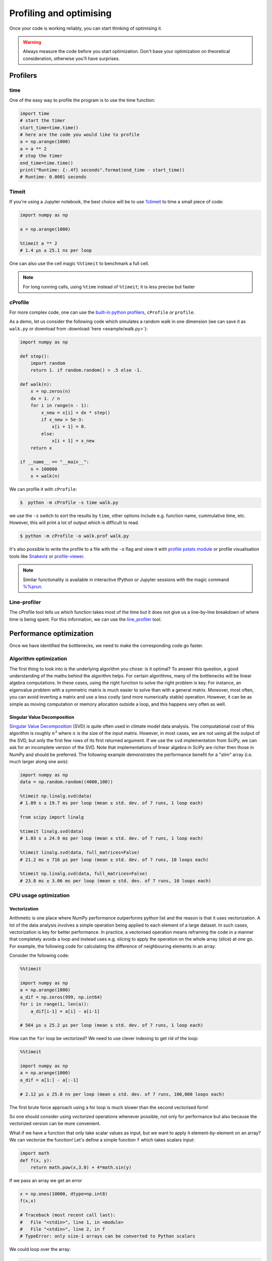 .. _performance:

Profiling and optimising
========================

.. objectives::

   - Learn how to benchmark and profile Python code
   - Understand how optimisation can be algorithmic or based on CPU or memory usage
   - Learn how to boost performance using Numba and Cython

.. instructor-note::

   - 40 min teaching/type-along
   - 40 min exercises


Once your code is working reliably, you can start thinking of optimising it.


.. warning::

   Always measure the code before you start optimization. Don't base your optimization 
   on theoretical consideration, otherwise you'll have surprises. 


Profilers 
---------

time
^^^^

One of the easy way to profile the program is to use the time function:

.. code-block:: python

   import time
   # start the timer
   start_time=time.time()
   # here are the code you would like to profile
   a = np.arange(1000)
   a = a ** 2
   # stop the timer
   end_time=time.time()
   print("Runtime: {:.4f} seconds".format(end_time - start_time))
   # Runtime: 0.0001 seconds


Timeit
^^^^^^

If you're using a Jupyter notebook, the best choice will be to use 
`%timeit <https://docs.python.org/library/timeit.html>`__ to time a small piece of code:

.. code-block:: ipython

   import numpy as np

   a = np.arange(1000)

   %timeit a ** 2
   # 1.4 µs ± 25.1 ns per loop 

One can also use the cell magic ``%%timeit`` to benchmark a full cell.

.. note::

   For long running calls, using ``%time`` instead of ``%timeit``; it is
   less precise but faster


cProfile
^^^^^^^^

For more complex code, one can use the `built-in python profilers 
<https://docs.python.org/3/library/profile.html>`_, ``cProfile`` or ``profile``.

As a demo, let us consider the following code which simulates a random walk in one dimension
(we can save it as ``walk.py`` or download from :download:`here <example/walk.py>`):

.. code-block:: python

   import numpy as np

   def step():
       import random
       return 1. if random.random() > .5 else -1.
   
   def walk(n):
       x = np.zeros(n)
       dx = 1. / n
       for i in range(n - 1):
           x_new = x[i] + dx * step()
           if x_new > 5e-3:
               x[i + 1] = 0.
           else:
               x[i + 1] = x_new
       return x

   if __name__ == "__main__":
       n = 100000
       x = walk(n)

We can profile it with ``cProfile``:

.. code-block:: console

   $  python -m cProfile -s time walk.py


we use the ``-s`` switch to sort the results by ``time``, other options include 
e.g. function name, cummulative time, etc. However, this will print a lot of 
output which is difficult to read. 

.. code-block:: console

   $ python -m cProfile -o walk.prof walk.py


It's also possible to write the profile 
to a file with the ``-o`` flag and view it with `profile pstats module 
<https://docs.python.org/3/library/profile.html#module-pstats>`__
or profile visualisation tools like 
`Snakeviz <https://jiffyclub.github.io/snakeviz/>`__ 
or `profile-viewer <https://pypi.org/project/profile-viewer/>`__.

.. note::

   Similar functionality is available in interactive IPython or Jupyter sessions with the 
   magic command `%%prun <https://ipython.readthedocs.io/en/stable/interactive/magics.html>`__.


Line-profiler
^^^^^^^^^^^^^

The cProfile tool tells us which function takes most of the time but it does not give us a 
line-by-line breakdown of where time is being spent. For this information, we can use the 
`line_profiler <https://github.com/pyutils/line_profiler/>`__ tool. 

.. demo:: Demo: line profiling

   For line-profiling source files from the command line, we can add a decorator ``@profile`` 
   to the functions of interests. If we do this for the :meth:`step` and :meth:`walk` function 
   in the example above, we can then run the script using the `kernprof.py` program which comes with 
   ``line_profiler``, making sure to include the switches ``-l, --line-by-line`` and ``-v, --view``:

   .. code-block:: console

       $ kernprof -l -v walk.py

   ``line_profiler`` also works in a Jupyter notebook. First one needs to load the extension:

   .. code-block:: ipython

      %load_ext line_profiler

   If the :meth:`walk` and :meth:`step` functions are defined in code cells, we can get the line-profiling 
   information by:

   .. code-block:: ipython

      %lprun -f walk -f step walk(10000)


   - Based on the output, can you spot a mistake which is affecting performance?

   .. solution:: Line-profiling output

      .. code-block:: console

         Wrote profile results to walk.py.lprof
         Timer unit: 1e-06 s

         Total time: 0.113249 s
         File: walk.py
         Function: step at line 4

         Line #      Hits         Time  Per Hit   % Time  Line Contents
         ==============================================================
            4                                           @profile
            5                                           def step():
            6     99999      57528.0      0.6     50.8      import random
            7     99999      55721.0      0.6     49.2      return 1. if random.random() > .5 else -1.

         Total time: 0.598811 s
         File: walk.py
         Function: walk at line 9

         Line #      Hits         Time  Per Hit   % Time  Line Contents
         ==============================================================
            9                                           @profile
            10                                           def walk(n):
            11         1         20.0     20.0      0.0      x = np.zeros(n)
            12         1          1.0      1.0      0.0      dx = 1. / n
            13    100000      44279.0      0.4      7.4      for i in range(n - 1):
            14     99999     433303.0      4.3     72.4          x_new = x[i] + dx * step()
            15     99999      53894.0      0.5      9.0          if x_new > 5e-3:
            16                                                       x[i + 1] = 0.
            17                                                   else:
            18     99999      67313.0      0.7     11.2              x[i + 1] = x_new
            19         1          1.0      1.0      0.0      return x

   .. solution:: The mistake

      The mistake is that the ``random`` module is loaded inside the :meth:`step` function
      which is called thousands of times! Moving the module import to the top level saves 
      considerable time.

Performance optimization 
------------------------

Once we have identified the bottlenecks, we need to make the corresponding code go faster.

Algorithm optimization
^^^^^^^^^^^^^^^^^^^^^^

The first thing to look into is the underlying algorithm you chose: is it optimal?
To answer this question, a good understanding of the maths behind the algorithm helps. 
For certain algorithms, many of the bottlenecks will be linear 
algebra computations. In these cases, using the right function to solve 
the right problem is key. For instance, an eigenvalue problem with a 
symmetric matrix is much easier to solve than with a general matrix. Moreover, 
most often, you can avoid inverting a matrix and use a less costly 
(and more numerically stable) operation. However, it can be as simple as 
moving computation or memory allocation outside a loop, and this happens very often as well.

Singular Value Decomposition
~~~~~~~~~~~~~~~~~~~~~~~~~~~~

`Singular Value Decomposition <https://en.wikipedia.org/wiki/Singular_value_decomposition>`_ (SVD)
is quite often used in climate model data analysis.  The computational cost of this algorithm is 
roughly :math:`n^3` where  :math:`n` is the size of the input matrix. 
However, in most cases, we are not using all the output of the SVD, 
but only the first few rows of its first returned argument. If
we use the ``svd`` implementation from SciPy, we can ask for an incomplete
version of the SVD. Note that implementations of linear algebra in
SciPy are richer then those in NumPy and should be preferred.
The following example demonstrates the performance benefit for a "slim" array
(i.e. much larger along one axis):

.. sourcecode:: ipython

   import numpy as np
   data = np.random.random((4000,100))

   %timeit np.linalg.svd(data)
   # 1.09 s ± 19.7 ms per loop (mean ± std. dev. of 7 runs, 1 loop each)

   from scipy import linalg

   %timeit linalg.svd(data)
   # 1.03 s ± 24.9 ms per loop (mean ± std. dev. of 7 runs, 1 loop each)

   %timeit linalg.svd(data, full_matrices=False)
   # 21.2 ms ± 716 µs per loop (mean ± std. dev. of 7 runs, 10 loops each)

   %timeit np.linalg.svd(data, full_matrices=False)
   # 23.8 ms ± 3.06 ms per loop (mean ± std. dev. of 7 runs, 10 loops each)

CPU usage optimization
^^^^^^^^^^^^^^^^^^^^^^

Vectorization
~~~~~~~~~~~~~

Arithmetic is one place where NumPy performance outperforms python list and 
the reason is that it uses vectorization. A lot of the data analysis involves 
a simple operation being applied to each element of a large dataset. 
In such cases, vectorization is key for better performance. 
In practice, a vectorised operation means reframing the code in a manner that
completely avoids a loop and instead uses e.g. slicing to apply the operation
on the whole array (slice) at one go. For example, the following code for 
calculating the difference of neighbouring elements in an array:


Consider the following code:

.. code-block:: ipython

   %%timeit

   import numpy as np
   a = np.arange(1000)
   a_dif = np.zeros(999, np.int64)
   for i in range(1, len(a)):
       a_dif[i-1] = a[i] - a[i-1]

   # 564 µs ± 25.2 µs per loop (mean ± std. dev. of 7 runs, 1 loop each)

How can the ``for`` loop be vectorized? We need to use clever indexing to get rid of the 
loop:

.. code-block:: ipython

   %%timeit

   import numpy as np
   a = np.arange(1000)
   a_dif = a[1:] - a[:-1]

   # 2.12 µs ± 25.8 ns per loop (mean ± std. dev. of 7 runs, 100,000 loops each)

The first brute force approach using a for loop is much slower than the second vectorised form!

So one should consider using *vectorized* operations whenever possible, not only for 
performance but also because the vectorized version can be more convenient. 

What if we have a function that only take scalar values as input, but we want to apply it 
element-by-element on an array? We can vectorize the function!  
Let's define a simple function ``f`` which takes scalars input: 

.. code-block:: python

   import math
   def f(x, y):
       return math.pow(x,3.0) + 4*math.sin(y) 

If we pass an array we get an error 
   
.. code-block:: python

   x = np.ones(10000, dtype=np.int8)
   f(x,x)
   
   # Traceback (most recent call last):
   #   File "<stdin>", line 1, in <module>
   #   File "<stdin>", line 2, in f
   # TypeError: only size-1 arrays can be converted to Python scalars

We could loop over the array:

.. code-block:: ipython

   %%timeit 
   for i in x:
       f(i,i)

   # 49.9 ms ± 3.84 ms per loop (mean ± std. dev. of 7 runs, 10 loops each)

However, in order to pass a NumPy array it is better to vectorize the function using :meth:`np.vectorize`
which takes a nested sequence of objects or NumPy arrays as inputs and returns a single 
NumPy array or a tuple of NumPy arrays:

.. code-block:: ipython

   import numpy as np
   import math

   def f(x, y):
       return math.pow(x,3.0) + 4*math.sin(y) 

   f_numpy = np.vectorize(f)

   # benchmark
   x = np.ones(10000, dtype=np.int8)
   %timeit f_numpy(x,x)
   # 4.84 ms ± 75.9 µs per loop (mean ± std. dev. of 7 runs, 100 loops each)


For high performance vectorization, another choice is to use Numba. 
Adding the decorator in a function, Numba will figure out the rest for you:

.. code-block:: ipython

   import numba
   import math

   def f(x, y):
       return math.pow(x,3.0) + 4*math.sin(y) 

   f_numba = numba.vectorize(f)

   # benchmark
   x = np.ones(10000, dtype=np.int8)
   %timeit f_numba(x,x)

   # 89.2 µs ± 1.74 µs per loop (mean ± std. dev. of 7 runs, 10,000 loops each)


Memory usage optimization
^^^^^^^^^^^^^^^^^^^^^^^^^

Broadcasting
~~~~~~~~~~~~

Basic operations of NumPy are elementwise, and the shape of the arrays should be compatible.
However, in practice under certain conditions, it is possible to do operations on arrays of different shapes.
NumPy expands the arrays such that the operation becomes viable.

.. note:: Broadcasting Rules  

  - Dimensions match when they are equal, or when either is 1 or None.   
  - In the latter case, the dimension of the output array is expanded to the larger of the two.
  - Broadcasted arrays are never physically constructed, which saves memory.


.. challenge:: Broadcasting

   .. tabs:: 

      .. tab:: 1D

         .. code-block:: python

            import numpy as np
            a = np.array([1, 2, 3])
            b = 4 
            a + b


         .. figure:: img/bc_1d.svg 


      .. tab:: 2D

         .. code-block:: python

            import numpy as np
            a = np.array([[0, 0, 0],[10, 10, 10],[20, 20, 20],[30, 30, 30]])
            b = np.array([1, 2, 3])
            a + b                      


         .. figure:: img/bc_2d_1.svg 


         .. code-block:: python

            import numpy as np
            a = np.array([0, 10, 20, 30])
            b = np.array([1, 2, 3]) 
            a + b # this does not work
            a[:,None] +b 
            # or
            a[:,np.newaxis] +b
                 

         .. figure:: img/bc_2d_2.svg 




Cache effects
~~~~~~~~~~~~~

Memory access is cheaper when it is grouped: accessing a big array in a 
continuous way is much faster than random access. This implies amongst 
other things that **smaller strides are faster**:

.. code-block:: python

   c = np.zeros((10000, 10000), order='C')

   %timeit c.sum(axis=0)
   # 1 loops, best of 3: 3.89 s per loop

   %timeit c.sum(axis=1)
   # 1 loops, best of 3: 188 ms per loop

   c.strides
   # (80000, 8)

This is the reason why Fortran ordering or C ordering may make a big
difference on operations.


Temporary arrays
~~~~~~~~~~~~~~~~

- In complex expressions, NumPy stores intermediate values in
  temporary arrays
- Memory consumption can be higher than expected

.. code-block:: python

   a = numpy.random.random((1024, 1024, 50))
   b = numpy.random.random((1024, 1024, 50))
   
   # two temporary arrays will be created
   c = 2.0 * a - 4.5 * b
   
   # four temporary arrays will be created, and from which two are due to unnecessary parenthesis
   c = (2.0 * a - 4.5 * b) + (numpy.sin(a) + numpy.cos(b))

   # solution
   # apply the operation one by one for really large arrays
   c = 2.0 * a
   c = c - 4.5 * b
   c = c + numpy.sin(a)
   c = c + numpy.cos(b)

- Broadcasting approaches can lead also to hidden temporary arrays  

  - Input data M x 3 array
  - Output data M x M array 
  - There is a temporary M x M x 3 array

.. code-block:: python

   import numpy as np
   X = np.random.random((M, 3))
   D = np.sqrt(((X[:, np.newaxis, :] - X) ** 2).sum(axis=-1))


Numexpr
~~~~~~~

- Evaluation of complex expressions with one operation at a time can lead
  also into suboptimal performance
    
    - Effectively, one carries out multiple *for* loops in the NumPy C-code

- Numexpr package provides fast evaluation of array expressions

.. code-block:: ipython

   import numexpr as ne
   x = numpy.random.random((10000000, 1))
   y = numpy.random.random((10000000, 1))
   %timeit y = ((.25*x + .75)*x - 1.5)*x - 2
   %timeit y = ne.evaluate("((.25*x + .75)*x - 1.5)*x - 2")

- By default, Numexpr tries to use multiple threads
- Number of threads can be queried and set with
  ``numexpr.set_num_threads(nthreads)``
- Supported operators and functions:
  +,-,\*,/,\*\*, sin, cos, tan, exp, log, sqrt
- Speedups in comparison to NumPy are typically between 0.95 and 4
- Works best on arrays that do not fit in CPU cache




Performance boosting
--------------------

For many user cases, using NumPy or Pandas is sufficient. However, in some computationally heavy applications, 
it is possible to improve the performance by pre-compiling expensive functions.
`Cython <https://cython.org/>`__ and `Numba <https://numba.pydata.org/>`__ 
are among the popular choices and both of them have good support for NumPy arrays. 


Cython
^^^^^^

Cython is a superset of Python that additionally supports calling C functions and 
declaring C types on variables and class attributes. Under Cython, source code gets 
translated into optimized C/C++ code and compiled as Python extension modules. 

Developers can run the ``cython`` command-line utility to produce a ``.c`` file from 
a ``.py`` file which needs to be compiled with a C compiler to an ``.so`` library 
which can then be directly imported in a Python program. There is, however, also an easy 
way to use Cython directly from Jupyter notebooks through the ``%%cython`` magic 
command. We will restrict the discussion here to the Jupyter-way. For a full overview 
of the capabilities refer to the `documentation <https://cython.readthedocs.io/en/latest/>`__.


.. demo:: Demo: Cython

   Consider the following pure Python code which integrates a function:

   .. literalinclude:: example/integrate_python.py 

   We generate a dataframe and apply the :meth:`apply_integrate_f` function on its columns, timing the execution:

   .. code-block:: ipython

      import pandas as pd

      df = pd.DataFrame({"a": np.random.randn(1000),
                        "b": np.random.randn(1000),
                        "N": np.random.randint(100, 1000, (1000))})                

      %timeit apply_integrate_f(df['a'], df['b'], df['N'])
      # 321 ms ± 10.7 ms per loop (mean ± std. dev. of 7 runs, 1 loop each)

   Now import the Cython extension:

   .. code-block:: ipython

      %load_ext cython

   As a first cythonization step we add the cython magic command with the 
   ``-a, --annotate`` flag, ``%%cython -a``, to the top of the Jupyter code cell.
   The yellow coloring in the output shows us the amount of pure Python:

   .. figure:: img/cython_annotate.png
       
   Our task is to remove as much yellow as possible by explicitly declaring variables and functions.
   We can start by simply compiling the code using Cython without any changes:

   .. literalinclude:: example/integrate_cython.py 

   .. code-block:: ipython

      %timeit apply_integrate_f_cython(df['a'], df['b'], df['N'])
      # 276 ms ± 20.2 ms per loop (mean ± std. dev. of 7 runs, 1 loop each)

   Simply by using Cython and a copy-and-paste gives us about 10% increase in performance. 
   Now we can start adding data type annotation to the input variables:

   .. literalinclude:: example/integrate_cython_dtype0.py 
      :emphasize-lines: 6,9,16

   .. code-block:: ipython

      # this will not work
      #%timeit apply_integrate_f_cython_dtype0(df['a'], df['b'], df['N'])
      # but rather 
      %timeit apply_integrate_f_cython_dtype0(df['a'].to_numpy(), df['b'].to_numpy(), df['N'].to_numpy())
      # 41.4 ms ± 1.27 ms per loop (mean ± std. dev. of 7 runs, 10 loops each)

   .. warning::

      You can not pass a Series directly since the Cython definition is specific to an array. 
      Instead using the ``Series.to_numpy()`` to get the underlying NumPy array
      which works nicely with Cython.

      We use C data types like ``double``, ``long`` to define variables.


   Next step, we can start adding type annotation to the functions.
   There are three ways of declaring functions: 
   
   - ``def`` - Python style:

   Declaring the types of arguments and local types (thus return values) can allow Cython 
   to generate optimised code which speeds up the execution. If the types are declared then 
   a ``TypeError`` will be raised if the function is passed the wrong types.

   - ``cdef`` - C style:

   Cython treats the function as pure C functions. All types **must** be declared. 
   This will give you the best performance but there are a number of consequences. 
   One should really take care of the ``cdef`` declared functions, since you are actually writing in C.

   - ``cpdef`` - Python/C mixed:

   ``cpdef`` functions combine both ``def`` and ``cdef``: one can use ``cdef`` for C types and ``def`` for Python types. 
   In terms of performance, ``cpdef`` functions may be as fast as those using ``cdef`` and 
   might be as slow as ``def`` declared functions.  

   .. literalinclude:: example/integrate_cython_dtype1.py 
      :emphasize-lines: 6,9,16

   .. code-block:: ipython

      %timeit apply_integrate_f_cython_dtype1(df['a'].to_numpy(), df['b'].to_numpy(), df['N'].to_numpy())
      # 37.2 ms ± 556 µs per loop (mean ± std. dev. of 7 runs, 10 loops each)

   Last step, we can add type annotation to the local variables within the functions and output.

   .. literalinclude:: example/integrate_cython_dtype2.py 
      :emphasize-lines: 6,9,10,11,16,20,21

   .. code-block:: ipython

      %timeit apply_integrate_f_cython_dtype2(df['a'].to_numpy(), df['b'].to_numpy(), df['N'].to_numpy())
      # 696 µs ± 8.71 µs per loop (mean ± std. dev. of 7 runs, 1,000 loops each)
   
   Now it is over 400 times faster than the original Python implementation, and all we have done is to add 
   type declarations! If we add the ``-a`` annotation flag we indeed see much less Python interaction in the 
   code.

   .. figure:: img/cython_annotate_2.png



Numba
^^^^^

An alternative to statically compiling Cython code is to use a dynamic just-in-time (JIT) compiler with `Numba <https://numba.pydata.org/>`__. 
Numba allows you to write a pure Python function which can be JIT compiled to native machine instructions, 
similar in performance to C, C++ and Fortran, by simply adding the decorator ``@jit`` in your function. 
However, the ``@jit`` compilation will add overhead to the runtime of the function, 
i.e. the first time a function is run using Numba engine will be slow as Numba will have the function compiled. 
Once the function is JIT compiled and cached, subsequent calls will be fast. So the performance benefits may not be 
realized especially when using small datasets.

Numba supports compilation of Python to run on either CPU or GPU hardware and is designed to integrate with 
the Python scientific software stack. The optimized machine code is generated by the LLVM compiler infrastructure.


.. demo:: Demo: Numba

   Consider the integration example again using Numba this time:

   .. literalinclude:: example/integrate_numba.py 

   .. code-block:: ipython

      # try passing Pandas Series 
      %timeit apply_integrate_f_numba(df['a'],df['b'],df['N'])
      # 6.02 ms ± 56.5 µs per loop (mean ± std. dev. of 7 runs, 1 loop each)
      # try passing NumPy array
      %timeit apply_integrate_f_numba(df['a'].to_numpy(),df['b'].to_numpy(),df['N'].to_numpy())
      # 625 µs ± 697 ns per loop (mean ± std. dev. of 7 runs, 1,000 loops each)


   .. warning:: 
   
      Numba is best at accelerating functions that apply numerical functions to NumPy arrays. When used with Pandas, 
      pass the underlying NumPy array of :class:`Series` or :class:`DataFrame` (using ``to_numpy()``) into the function.
      If you try to @jit a function that contains unsupported Python or NumPy code, compilation will fall back to the object mode 
      which will mostly likely be very slow. If you would prefer that Numba throw an error for such a case, 
      you can do e.g. ``@numba.jit(nopython=True)`` or ``@numba.njit``. 


   We can further add date type, although in this case there is not much performance improvement:

   .. literalinclude:: example/integrate_numba_dtype.py 

   .. code-block:: ipython

      %timeit apply_integrate_f_numba_dtype(df['a'].to_numpy(),df['b'].to_numpy(),df['N'].to_numpy())
      # 625 µs ± 697 ns per loop (mean ± std. dev. of 7 runs, 1,000 loops each)



Exercises
---------

.. exercise:: Profile the word-autocorrelation code

   Revisit the word-autocorrelation code. To clone the repository (if you haven't already):

   .. code-block:: console

      $ git clone https://github.com/ENCCS/word-count-hpda.git
   
   To run the code, type:

   .. code-block:: console

      $ python source/autocorrelation.py data/pg99.txt processed_data/pg99.dat results/acf_pg99.dat

   Add ``@profile`` to the :meth:`word_acf` function, and run ``kernprof.py`` (or just ``kernprof``) 
   from the command line. What lines of this function are the most expensive?

   .. solution:: 

      .. code-block:: console

         $ kernprof -l -v source/autocorrelation.py data/pg99.txt processed_data/pg99.dat

      Output: 

      .. code-block:: text

         Wrote profile results to autocorrelation.py.lprof
         Timer unit: 1e-06 s
         
         Total time: 15.5976 s
         File: source/autocorrelation.py
         Function: word_acf at line 24
         
         Line #      Hits         Time  Per Hit   % Time  Line Contents
         ==============================================================
             24                                           @profile
             25                                           def word_acf(word, text, timesteps):
             26                                               """
             27                                               Calculate word-autocorrelation function for given word 
             28                                               in a text. Each word in the text corresponds to one "timestep".
             29                                               """
             30        10       1190.0    119.0      0.0      acf = np.zeros((timesteps,))
             31        10      15722.0   1572.2      0.1      mask = [w==word for w in text]
             32        10       6072.0    607.2      0.0      nwords_chosen = np.sum(mask)
             33        10         14.0      1.4      0.0      nwords_total = len(text)
             34      1010        658.0      0.7      0.0      for t in range(timesteps):
             35  11373500    4675124.0      0.4     30.0          for i in range(1,nwords_total-t):
             36  11372500   10897305.0      1.0     69.9              acf[t] += mask[i]*mask[i+t]
             37      1000       1542.0      1.5      0.0          acf[t] /= nwords_chosen      
             38        10         10.0      1.0      0.0      return acf
         

.. exercise:: Is the :meth:`word_acf` function efficient?

   Have another look at the :meth:`word_acf` function from the word-count project. 

   .. literalinclude:: exercise/autocorrelation.py
      :pyobject: word_acf
      
   Do you think there is any room for improvement? How would you go about optimizing 
   this function?

   .. solution:: 

      The function uses a Python object (``mask``) inside a double for-loop, 
      which is guaranteed to be suboptimal. There are a number of ways to speed 
      it up. One is to use ``numba`` and just-in-time compilation, as we shall 
      see below. 

      Another is to find an in-built vectorized NumPy function which can calculate the 
      autocorrelation for us! Here's one way to do it:

      .. tabs:: 
   
         .. tab:: NumPy

            .. literalinclude:: exercise/autocorrelation_numba_numpy.py
               :pyobject: word_acf_numpy

         .. tab:: Numba

            .. literalinclude:: exercise/autocorrelation_numba_numpy.py
               :pyobject: word_acf_numba_py


.. exercise:: Pairwise distance

   Consider the following Python function:

   .. literalinclude:: example/dis_python.py

   Start by profiling it in Jupyter:

   .. code-block:: ipython

      X = np.random.random((1000, 3))
      %timeit dis_python(X)

   Now try to speed it up with NumPy (i.e. *vectorise* the function),
   Numba or Cython (depending on what you find most interesting).
   Make sure that you're getting the correct result, and then benchmark it 
   with ``%timeit``.

   .. solution::

      .. tabs:: 
   
         .. tab:: NumPy
   
                .. literalinclude:: example/dis_numpy.py 

                .. code-block:: ipython

                   X = np.random.random((1000, 3))
                   %timeit dis_numpy(X)

   
         .. tab:: Cython
   
                .. literalinclude:: example/dis_cython.py 

                .. code-block:: ipython

                   X = np.random.random((1000, 3))
                   %timeit dis_cython(X)
   
         .. tab:: Numba
   
                .. literalinclude:: example/dis_numba.py 

                .. code-block:: ipython

                   X = np.random.random((1000, 3))
                   %timeit dis_numba(X)


.. exercise:: Bubble sort

   To make a long story short, in the worse case the time taken by the Bubblesort algorithm is 
   roughly :math:`O(n^2)` where  :math:`n` is the number of items being sorted. 

   .. image:: img/Bubble-sort-example-300px.gif

   Here is a function that performs bubble-sort:

   .. literalinclude:: example/bs_python.py 

   And this is how you can benchmark it:

   .. code-block:: ipython

      import random
      l = [random.randint(1,1000) for num in range(1, 1000)]
      %timeit bs_python(l)

   Now try to speed it up with Numba or Cython (depending on what you find 
   most interesting). Make sure that you're getting the correct result, 
   and then benchmark it with ``%timeit``.

   .. solution:: 
   
      .. tabs:: 

         .. tab:: Cython

                .. literalinclude:: example/bs_cython.py 

                .. code-block:: ipython

                   import random
                   l = [random.randint(1,1000) for num in range(1, 1000)]
                   l_arr = np.asarray(l)
                   %timeit bs_cython(l_arr)

             
                We can further improve performance by using more C/C++ features: 

                .. literalinclude:: example/bs_cython_adv.py 

                .. code-block:: ipython

                   import random
                   l = [random.randint(1,1000) for num in range(1, 1000)]
                   %timeit bs_clist(l)


         .. tab:: Numba

                .. literalinclude:: example/bs_numba.py 

                .. code-block:: ipython

                   import random
                   l = [random.randint(1,1000) for num in range(1, 1000)]
                   # first try using a list as input
                   %timeit bs_numba(l)
                   # try using a NumPy array
                   l_arr = np.asarray(l)
                   %timeit bs_numba(l_arr)




.. note::

   Note that the results depend on what version of Python, Cython, Numba, and NumPy you are using. 
   In addition, the different compiler choices used for installing NumPy can account for differences in the results.
   
   NumPy is really good at what it does. For simple operations or small data, Numba is not going to outperform it, 
   but when things get more complex Numba will save the day. 
